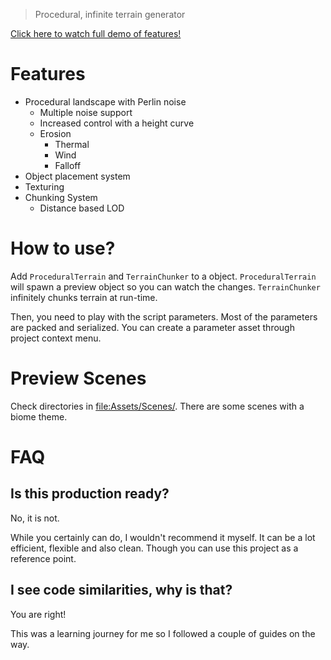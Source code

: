 #+begin_quote
Procedural, infinite terrain generator
#+end_quote

[[https://github.com/repelliuss/.github/blob/7ff8ea66a2c02063df7de0c7492970390353ec5e/ptgen/demo.gif]]

[[https://www.youtube.com/watch?v=HVqxorniKgc][Click here to watch full demo of features!]]

* Features

- Procedural landscape with Perlin noise
  - Multiple noise support
  - Increased control with a height curve
  - Erosion
    - Thermal
    - Wind
    - Falloff
- Object placement system
- Texturing
- Chunking System
  - Distance based LOD

* How to use?

Add =ProceduralTerrain= and =TerrainChunker= to a object. =ProceduralTerrain= will spawn a preview object so you can watch the changes. =TerrainChunker= infinitely chunks terrain at run-time.

Then, you need to play with the script parameters. Most of the parameters are packed and serialized. You can create a parameter asset through project context menu.

* Preview Scenes

Check directories in [[file:Assets/Scenes/]]. There are some scenes with a biome theme.

* FAQ

** Is this production ready?

No, it is not.

While you certainly can do, I wouldn't recommend it myself. It can be a lot efficient, flexible and also clean. Though you can use this project as a reference point. 

** I see code similarities, why is that?

You are right!

This was a learning journey for me so I followed a couple of guides on the way.
